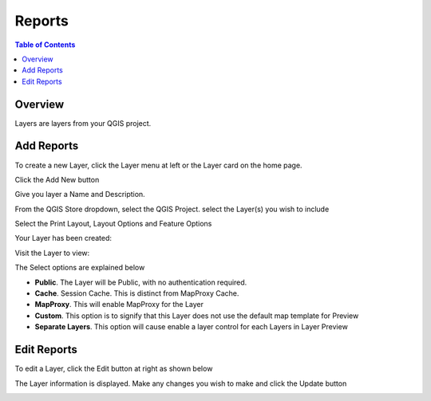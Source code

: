 **********************
Reports
**********************

.. contents:: Table of Contents

Overview
==================

Layers are layers from your QGIS project.


Add Reports
==================

To create a new Layer, click the Layer menu at left or the Layer card on the home page.

.. image:: qcarta-layer-1.png

Click the Add New button

.. image:: qcarta-layer-2.png

Give you layer a Name and Description.

From the QGIS Store dropdown, select the QGIS Project.  select the Layer(s) you wish to include

.. image:: qcarta-layer-3.png

Select the Print Layout, Layout Options and Feature Options


.. image:: qcarta-layer-4.png

Your Layer has been created:

.. image:: qcarta-layer-5.png

Visit the Layer to view:

.. image:: qcarta-layer-6.png


The Select options are explained below

* **Public**. The Layer will be Public, with no authentication required.
* **Cache**. Session Cache.  This is distinct from MapProxy Cache.
* **MapProxy**. This will enable MapProxy for the Layer
* **Custom**. This option is to signify that this Layer does not use the default map template for Preview   
* **Separate Layers**. This option will cause enable a layer control for each Layers in Layer Preview
   


Edit Reports
==================

To edit a Layer, click the Edit button at right as shown below

.. image:: qcarta-layer-7.png


The Layer information is displayed. Make any changes you wish to make and click the Update button

.. image:: qcarta-layer-8.png



